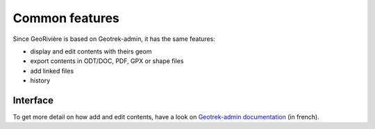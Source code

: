 Common features
===============

Since GeoRivière is based on Geotrek-admin, it has the same features:

* display and edit contents with theirs geom
* export contents in ODT/DOC, PDF, GPX or shape files
* add linked files
* history

Interface
---------

.. image :: /images/georiviere-01-liste.png

To get more detail on how add and edit contents,
have a look on `Geotrek-admin documentation <https://geotrek.readthedocs.io/en/master/user-manual.html>`_
(in french).
